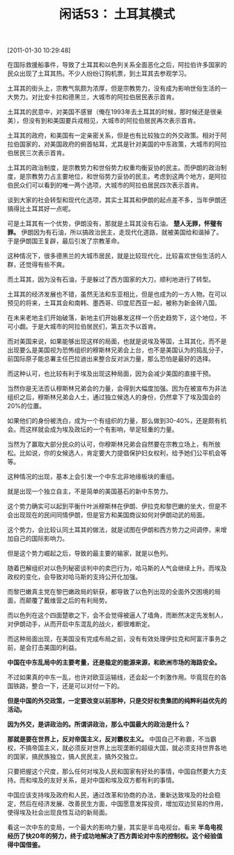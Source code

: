 # -*- org -*-

# Time-stamp: <2011-08-25 10:53:15 Thursday by ldw>

#+OPTIONS: ^:nil author:nil timestamp:nil creator:nil H:2

#+STARTUP: indent

#+TITLE: 闲话53： 土耳其模式

[2011-01-30 10:29:48]



在国际救援船事件，导致了土耳其和以色列关系全面恶化之后，阿拉伯许多国家的民众出现了土耳其热。不少人纷纷订购机票，到土耳其去参观学习。

土耳其的街头上，宗教气氛颇为浓厚，但是宗教势力，没有成为影响世俗生活的一大势力。对比安卡拉和德黑兰，大城市的阿拉伯居民表示首肯。

土耳其的民意中，对美国不感冒（俺在1993年去土耳其的时候，那时候还是很亲美），但没有到和美国要兵戎相见，大城市的阿拉伯居民再次表示首肯。

土耳其的政府，和美国有一定亲密关系，但是也有比较独立的外交政策。相对于阿拉伯国家的，对美国政府的俯首帖耳，尤其是针对美国的中东政策，大城市的阿拉伯居民三次表示首肯。

土耳其的政治制度，是宗教势力和世俗势力权重均衡妥协的民主。而伊朗的政治制度，是宗教势力占主要地位，和世俗势力妥协的民主。考虑到这两个地方，是阿拉伯民众们可以看到的唯一两个选项，大城市的阿拉伯居民四次表示首肯。

谈到大家的社会转型和现代化选项，其实土耳其和伊朗的起点差不多，当年伊朗还搞得比土耳其好一点呢。

可是土耳其有一个优势，伊朗没有，那就是土耳其没有石油。 *楚人无罪，怀璧有罪。* 伊朗因为有石油，所以搞政治民主，走现代化道路，就被美国给和谐掉了。于是伊朗国王复辟，最后引发了宗教革命。

这种情况下，很多德黑兰的大城市居民，就是比较现代化，比较喜欢世俗生活的人群，还觉得有些不爽。

而土耳其，因为没有石油，于是躲过了西方国家的大刀，顺利地进行了转型。

土耳其的经济发展也不错，虽然无法和东亚相比，但是也成为的一方人物。在可以预见的将来，土耳其会和南韩、墨西哥、印度尼西亚一起，被称为新金砖八国。

在未来老地主们开始破落，新地主们开始暴发这样一个历史趋势下，这个地位，不可小觑。于是大城市的阿拉伯居民们，第五次予以首肯。

而对美国来说，如果能够出现这样的局面，也就是说埃及等国，土耳其化，而不是出现要么是美国视为恐怖组织的穆斯林兄弟会上台，也不是美国认为的捣乱分子，前国际原子能总署主任巴拉迪出来整合反对派力量，那么恐怕是最好的选择。

而这种认可，也比较有利于埃及出现这种局面，因为会减少美国的直接干预。

当然你是无法否认穆斯林兄弟会的力量，会得到大幅度加强。因为在被宣布为非法组织之后，穆斯林兄弟会人士，通过独立候选人的身份，仍然拿下了埃及国会的20%的位置。

如果他们的身份被洗白，成为一个有组织的力量，那么做到30-40%，还是颇有机会。而这样就会成为埃及政坛的一个有影响，举足轻重的力量。

当然为了赢取大部分民众的认可，你穆斯林兄弟会自然要在宗教立场上，有所放松。比如说，你的女候选人，肯定要大力提倡保护妇女权利，给予她们公平机会等等。

这种情况的出现，基本上会引发一个中东北非地缘板块的重组。

就是出现一个独立自主，不是简单的美国基石的新中东势力。

这个势力确实可以起到平衡什叶派穆斯林在伊朗、伊拉克和黎巴嫩的坐大，但是不会出现现在的民间同情伊朗，但是官方和美国商议如何对伊朗动武的局面。

这个势力，会比较认同土耳其的做法，就是试图在伊朗和西方势力之间调停，来增加自己的国际影响力。

但是这个势力崛起之后，导致的最主要的输家，就是以色列。

随着巴解组织对以色列秘密谈判中的卖巴行为，哈马斯的人气会继续上升。而埃及政权的变化，会导致对哈马斯的支持公开化加强。

而黎巴嫩真主党在黎巴嫩政局的斩获，都导致了以色列出现的全面外交困境的局面，而颠覆了戴维营之后的有利局势。

而以色列在这个四面楚歌之下，会不会觉得被逼人了墙角，而断然决定先发制人，对伊朗动手，从而开启中东混乱的战火，都很难断定。

而这种局面出现，在美国没有完成布局之前，没有有效处理伊拉克和阿富汗事务之前，是会打击美国的利益。

*中国在中东乱局中的主要考量，还是稳定的能源来源，和欧洲市场的海路安全。*

不过如果真的中东一乱，也许对欧亚运输线，还会起一个刺激作用。毕竟现在的各国铁路，整合一下，还是可以对付一下的。

*但是中国的外交政策，一定要改变以前那种，只是交好权贵集团的纯粹利益优先的活动。*

*因为外交，是讲政治的。所谓讲政治，那么中国最大的政治是什么？*

*那就是要在世界上，反对帝国主义，反对霸权主义。* 中国自己不称霸，不当霸权，不搞帝国主义，就必须反对世界上出现垄断的超级大国，就必须支持世界各地的国家，搞民族独立，搞人民民主，搞外交独立。

只要把握这个尺度，那么任何对埃及人民和国家有好处的事情，中国自然要大力支持。而和埃及的友好关系，是对中国和埃及双方都有利的事情。

中国应该支持埃及政府和人民，通过改革和协商的办法，重新达致埃及的社会稳定，然后在经济发展、改善民生方面，中国愿意发挥投资，增加双边贸易的作用，使得埃及社会出现良性互动的新局面。

看这一次中东的变局，一个最大的影响力量，其实是半岛电视台。看来 *半岛电视经历了快20年的努力，终于成功地解决了西方舆论对中东的控制权。这个经验值得中国借鉴。*

